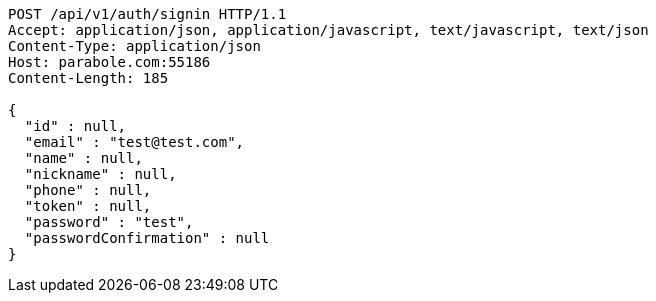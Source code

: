 [source,http,options="nowrap"]
----
POST /api/v1/auth/signin HTTP/1.1
Accept: application/json, application/javascript, text/javascript, text/json
Content-Type: application/json
Host: parabole.com:55186
Content-Length: 185

{
  "id" : null,
  "email" : "test@test.com",
  "name" : null,
  "nickname" : null,
  "phone" : null,
  "token" : null,
  "password" : "test",
  "passwordConfirmation" : null
}
----